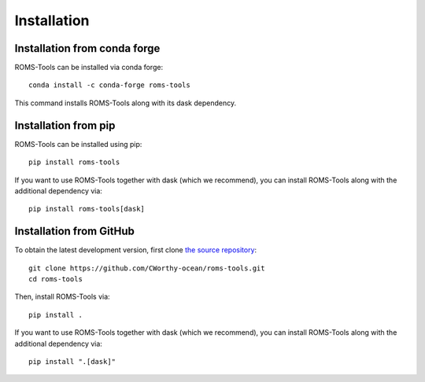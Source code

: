 Installation
############

Installation from conda forge
=============================

ROMS-Tools can be installed via conda forge::

    conda install -c conda-forge roms-tools

This command installs ROMS-Tools along with its dask dependency.

Installation from pip
=====================

ROMS-Tools can be installed using pip::

    pip install roms-tools

If you want to use ROMS-Tools together with dask (which we recommend), you can
install ROMS-Tools along with the additional dependency via::

    pip install roms-tools[dask]

Installation from GitHub
========================

To obtain the latest development version, first clone
`the source repository <https://github.com/CWorthy-ocean/roms-tools.git>`_::

    git clone https://github.com/CWorthy-ocean/roms-tools.git
    cd roms-tools

Then, install ROMS-Tools via::

    pip install .

If you want to use ROMS-Tools together with dask (which we recommend), you can
install ROMS-Tools along with the additional dependency via::

    pip install ".[dask]"
